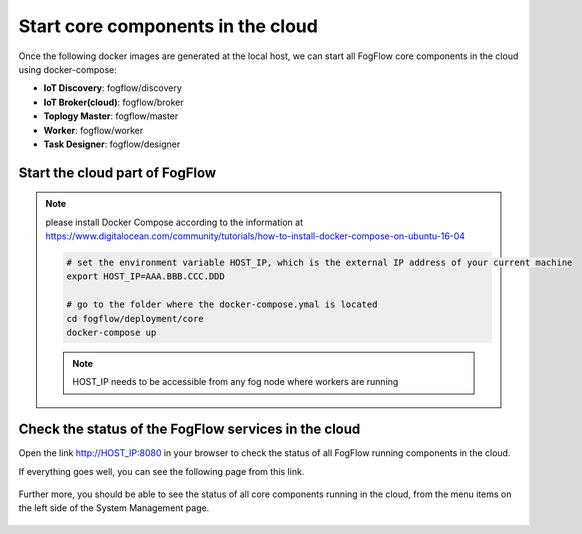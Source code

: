 Start core components in the cloud
===========================================

Once the following docker images are generated at the local host, 
we can start all FogFlow core components in the cloud using docker-compose:

* **IoT Discovery**: fogflow/discovery
* **IoT Broker(cloud)**: fogflow/broker
* **Toplogy Master**: fogflow/master
* **Worker**: fogflow/worker
* **Task Designer**: fogflow/designer



Start the cloud part of FogFlow
-----------------------------------------------

.. note:: please install Docker Compose according to the information at https://www.digitalocean.com/community/tutorials/how-to-install-docker-compose-on-ubuntu-16-04

	.. code-block:: bash
	
		# set the environment variable HOST_IP, which is the external IP address of your current machine
		export HOST_IP=AAA.BBB.CCC.DDD

		# go to the folder where the docker-compose.ymal is located
		cd fogflow/deployment/core 
  		docker-compose up

	.. note:: HOST_IP needs to be accessible from any fog node where workers are running


Check the status of the FogFlow services in the cloud
------------------------------------------------------

Open the link http://HOST_IP:8080 in your browser to check the status of all FogFlow running components in the cloud. 

If everything goes well, you can see the following page from this link. 

.. figure:: figures/designer.png
   :scale: 100 %
   :alt: map to buried treasure

Further more, you should be able to see the status of all core components running in the cloud, 
from the menu items on the left side of the System Management page. 

.. figure:: figures/status.png
   :scale: 100 %
   :alt: map to buried treasure

